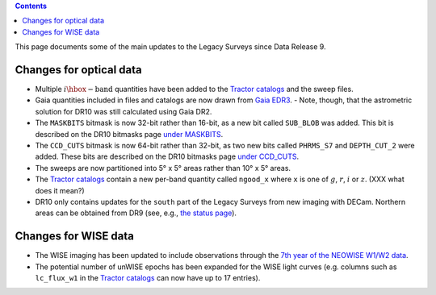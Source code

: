 .. title: Updates since DR9
.. slug: updates
.. tags: 
.. has_math: yes

.. |deg|    unicode:: U+000B0 .. DEGREE SIGN

.. class:: pull-right well

.. contents::

This page documents some of the main updates to the Legacy Surveys since Data Release 9.

.. _`DESI`: https://desi.lbl.gov
.. _`DR8`: ../../dr8/description
.. _`DR9`: ../../dr9/description

Changes for optical data
========================

* Multiple :math:`i\hbox{-}\mathrm{band}` quantities have been added to the `Tractor catalogs`_ and the sweep files.

* Gaia quantities included in files and catalogs are now drawn from `Gaia EDR3`_.
  - Note, though, that the astrometric solution for DR10 was still calculated using Gaia DR2.

* The ``MASKBITS`` bitmask is now 32-bit rather than 16-bit, as a new bit called ``SUB_BLOB`` was added. This bit is described on the DR10 bitmasks page `under MASKBITS`_.

* The ``CCD_CUTS`` bitmask is now 64-bit rather than 32-bit, as two new bits called ``PHRMS_S7`` and ``DEPTH_CUT_2`` were added. These bits are described on the DR10 bitmasks page `under CCD_CUTS`_.

* The sweeps are now partitioned into 5\ |deg| x 5\ |deg| areas rather than 10\ |deg| x 5\ |deg| areas.

* The `Tractor catalogs`_ contain a new per-band quantity called ``ngood_x`` where ``x`` is one of :math:`g`, :math:`r`, :math:`i` or :math:`z`. (XXX what does it mean?)

* DR10 only contains updates for the ``south`` part of the Legacy Surveys from new imaging with DECam. Northern areas can be obtained from DR9 (see, e.g., `the status page`_).

Changes for WISE data
=====================

* The WISE imaging has been updated to include observations through the `7th year of the NEOWISE W1/W2 data`_.

* The potential number of unWISE epochs has been expanded for the WISE light curves (e.g. columns such as ``lc_flux_w1`` in the `Tractor catalogs`_ can now have up to 17 entries).

.. _`7th year of the NEOWISE W1/W2 data`: http://wise2.ipac.caltech.edu/docs/release/neowise/neowise_2021_release_intro.html
.. _`Tractor catalogs`: ../catalogs
.. _`under MASKBITS`: ../bitmasks#maskbits
.. _`under CCD_CUTS`: ../bitmasks#ccd-cuts
.. _`the status page`: ../../status
.. _`Gaia EDR3`: https://gea.esac.esa.int/archive/documentation/GEDR3/Gaia_archive/chap_datamodel/sec_dm_main_tables/ssec_dm_gaia_source.html
